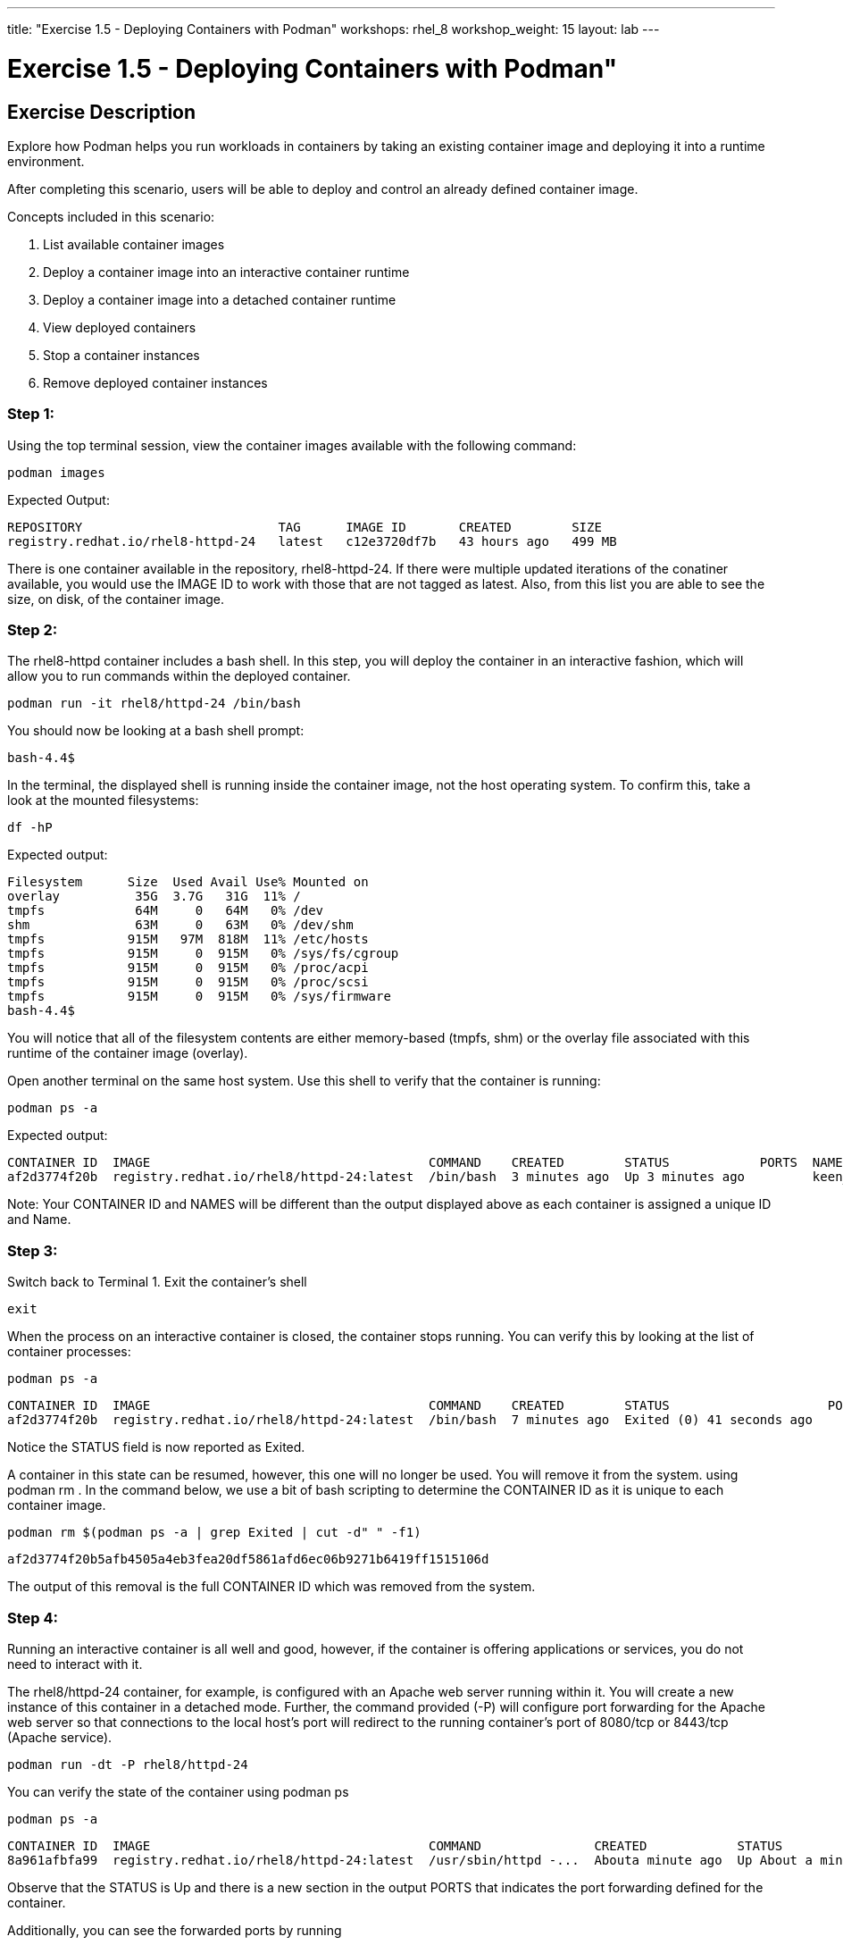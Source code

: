 ---
title: "Exercise 1.5 - Deploying Containers with Podman"
workshops: rhel_8
workshop_weight: 15
layout: lab
---

:domain_name: redhatgov.io
:icons: font
:imagesdir: /workshops/rhel_8/images

= Exercise 1.5 - Deploying Containers with Podman"

== Exercise Description

Explore how Podman helps you run workloads in containers by taking an existing container image and deploying it into a runtime environment.

After completing this scenario, users will be able to deploy and control an already defined container image.

Concepts included in this scenario:

. List available container images
. Deploy a container image into an interactive container runtime
. Deploy a container image into a detached container runtime
. View deployed containers
. Stop a container instances
. Remove deployed container instances

=== Step 1: 
Using the top terminal session, view the container images available with the following command:
```bash
podman images
```

Expected Output:
```bash
REPOSITORY                          TAG      IMAGE ID       CREATED        SIZE
registry.redhat.io/rhel8-httpd-24   latest   c12e3720df7b   43 hours ago   499 MB
```

There is one container available in the repository, rhel8-httpd-24. If there were multiple updated iterations of the conatiner available, you would use the IMAGE ID to work with those that are not tagged as latest. Also, from this list you are able to see the size, on disk, of the container image.

=== Step 2:

The rhel8-httpd container includes a bash shell. In this step, you will deploy the container in an interactive fashion, which will allow you to run commands within the deployed container.

```bash
podman run -it rhel8/httpd-24 /bin/bash
```

You should now be looking at a bash shell prompt:

```bash
bash-4.4$
```
In the terminal, the displayed shell is running inside the container image, not the host operating system. To confirm this, take a look at the mounted filesystems:

```bash
df -hP
```
Expected output:

```bash
Filesystem      Size  Used Avail Use% Mounted on
overlay          35G  3.7G   31G  11% /
tmpfs            64M     0   64M   0% /dev
shm              63M     0   63M   0% /dev/shm
tmpfs           915M   97M  818M  11% /etc/hosts
tmpfs           915M     0  915M   0% /sys/fs/cgroup
tmpfs           915M     0  915M   0% /proc/acpi
tmpfs           915M     0  915M   0% /proc/scsi
tmpfs           915M     0  915M   0% /sys/firmware
bash-4.4$
```

You will notice that all of the filesystem contents are either memory-based (tmpfs, shm) or the overlay file associated with this runtime of the container image (overlay).

Open another terminal on the same host system. Use this shell to verify that the container is running:

```bash
podman ps -a
```

Expected output:

```bash
CONTAINER ID  IMAGE                                     COMMAND    CREATED        STATUS            PORTS  NAMES
af2d3774f20b  registry.redhat.io/rhel8/httpd-24:latest  /bin/bash  3 minutes ago  Up 3 minutes ago         keen_borg
```

Note: Your CONTAINER ID and NAMES will be different than the output displayed above as each container is assigned a unique ID and Name.

=== Step 3:

Switch back to Terminal 1. Exit the container's shell
```bash
exit
```
When the process on an interactive container is closed, the container stops running. You can verify this by looking at the list of container processes:
```bash
podman ps -a
```
```bash
CONTAINER ID  IMAGE                                     COMMAND    CREATED        STATUS                     PORTS  NAMES
af2d3774f20b  registry.redhat.io/rhel8/httpd-24:latest  /bin/bash  7 minutes ago  Exited (0) 41 seconds ago         keen_borg
```
Notice the STATUS field is now reported as Exited.

A container in this state can be resumed, however, this one will no longer be used. You will remove it from the system. using podman rm . In the command below, we use a bit of bash scripting to determine the CONTAINER ID as it is unique to each container image.
```bash
podman rm $(podman ps -a | grep Exited | cut -d" " -f1)
```
```bash
af2d3774f20b5afb4505a4eb3fea20df5861afd6ec06b9271b6419ff1515106d
```
The output of this removal is the full CONTAINER ID which was removed from the system.

=== Step 4:

Running an interactive container is all well and good, however, if the container is offering applications or services, you do not need to interact with it.

The rhel8/httpd-24 container, for example, is configured with an Apache web server running within it. You will create a new instance of this container in a detached mode. Further, the command provided (-P) will configure port forwarding for the Apache web server so that connections to the local host's port will redirect to the running container's port of 8080/tcp or 8443/tcp (Apache service).

```bash
podman run -dt -P rhel8/httpd-24
```
You can verify the state of the container using podman ps

```bash
podman ps -a
```
```bash
CONTAINER ID  IMAGE                                     COMMAND               CREATED            STATUS                 PORTS                                             NAMES
8a961afbfa99  registry.redhat.io/rhel8/httpd-24:latest  /usr/sbin/httpd -...  Abouta minute ago  Up About a minute ago  0.0.0.0:43589->8080/tcp, 0.0.0.0:41553->8443/tcp  loving_elion
```

Observe that the STATUS is Up and there is a new section in the output PORTS that indicates the port forwarding defined for the container.

Additionally, you can see the forwarded ports by running
```bash
podman port -l
```
```bash
8080/tcp -> 0.0.0.0:43589
8443/tcp -> 0.0.0.0:41553
```
You can now test the connection to the web server running on the container using the curl command using the localhost and one of the assigned ports. For example: 

```bash
curl -s http://localhost:43589 | grep title
```
Your browser should now display the Apache test page title, being served by the httpd daemon running in the container.
```bash
		<title>Test Page for the Apache HTTP Server on Red Hat Enterprise Linux</title>
```

=== Step 5:
Unlike interactive containers, detached containers are stopped using podman stop.

```bash
podman stop $(podman ps -a | grep Up | cut -d" " -f1)
```
```bash
8a961afbfa9998bedfacb340de252c62d2750528734f1e2874140a7aa79c32ac
```
In the command above, we use a bit of bash scripting to determine the CONTAINER ID as it is going to be a value unique to each container image.

You can verify that the container is now exited:

```bash
podman ps -a
```
```
CONTAINER ID  IMAGE                                     COMMAND               CREATED         STATUS                     PORTS                                            NAMES
8a961afbfa99  registry.redhat.io/rhel8/httpd-24:latest  container-entrypo...  37 minutes ago  Exited (0) 6 seconds ago   0.0.0.0:43589->8080/tcp, 0.0.0.0:41553->8443/tcp loving_elion
```
Also, if you access the Container Service URL, it will now report unable to connect; as the container offering the Apache web server is no longer available.


